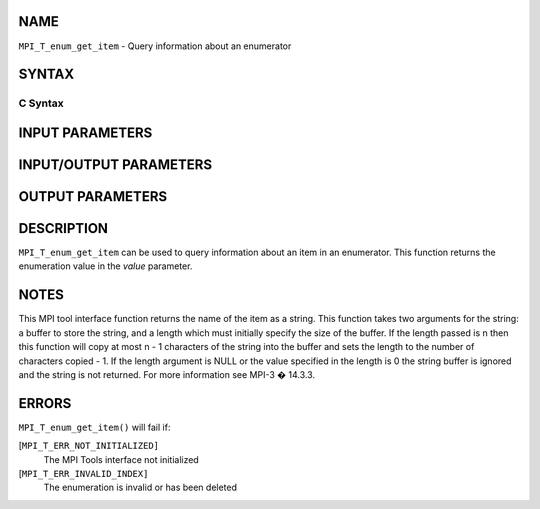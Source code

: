 NAME
----

``MPI_T_enum_get_item`` - Query information about an enumerator

SYNTAX
------

C Syntax
~~~~~~~~

.. code-block:: c
   :linenos:

   #include <mpi.h>
   int MPI_T_enum_get_item(MPI_T_enum enumtype, int index, int *value, char *name,
                           int *name_len)

INPUT PARAMETERS
----------------



INPUT/OUTPUT PARAMETERS
-----------------------


OUTPUT PARAMETERS
-----------------



DESCRIPTION
-----------

``MPI_T_enum_get_item`` can be used to query information about an item in an
enumerator. This function returns the enumeration value in the *value*
parameter.

NOTES
-----

This MPI tool interface function returns the name of the item as a
string. This function takes two arguments for the string: a buffer to
store the string, and a length which must initially specify the size of
the buffer. If the length passed is n then this function will copy at
most n - 1 characters of the string into the buffer and sets the length
to the number of characters copied - 1. If the length argument is NULL
or the value specified in the length is 0 the string buffer is ignored
and the string is not returned. For more information see MPI-3 � 14.3.3.

ERRORS
------

``MPI_T_enum_get_item()`` will fail if:

[``MPI_T_ERR_NOT_INITIALIZED]``
   The MPI Tools interface not initialized

[``MPI_T_ERR_INVALID_INDEX]``
   The enumeration is invalid or has been deleted
